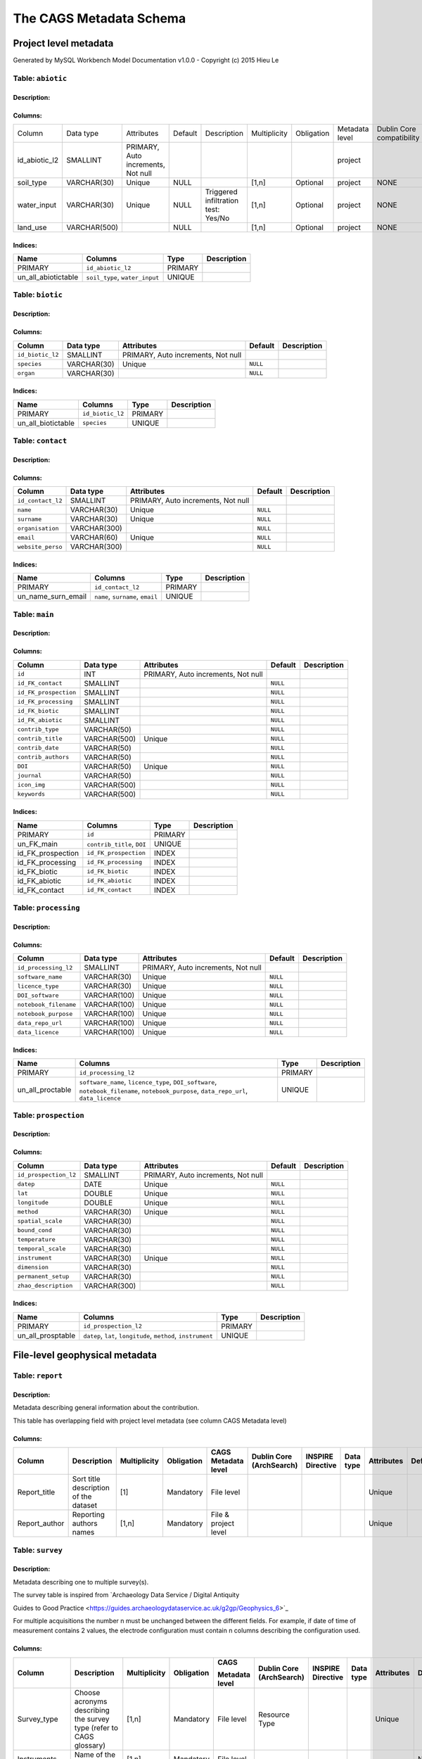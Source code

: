 *************************
The CAGS Metadata Schema
*************************

Project level metadata
======================

Generated by MySQL Workbench Model Documentation v1.0.0 - Copyright (c)
2015 Hieu Le

Table: ``abiotic``
------------------

Description:
~~~~~~~~~~~~

Columns:
~~~~~~~~

+---------------+--------------+--------------------------------------+---------+----------------------------------------+--------------+------------+----------------+---------------+---------------+
| Column        | Data type    | Attributes                           | Default | Description                            | Multiplicity | Obligation | Metadata level | Dublin Core   | INSPIRE       |
|               |              |                                      |         |                                        |              |            |                | compatibility | compatibility |
+---------------+--------------+--------------------------------------+---------+----------------------------------------+--------------+------------+----------------+---------------+---------------+
| id_abiotic_l2 | SMALLINT     | PRIMARY, Auto   increments, Not null |         |                                        |              |            | project        |               |               |
+---------------+--------------+--------------------------------------+---------+----------------------------------------+--------------+------------+----------------+---------------+---------------+
| soil_type     | VARCHAR(30)  | Unique                               | NULL    |                                        | [1,n]        | Optional   | project        | NONE          | NONE          |
+---------------+--------------+--------------------------------------+---------+----------------------------------------+--------------+------------+----------------+---------------+---------------+
| water_input   | VARCHAR(30)  | Unique                               | NULL    | Triggered infiltration test:    Yes/No | [1,n]        | Optional   | project        | NONE          | NONE          |
+---------------+--------------+--------------------------------------+---------+----------------------------------------+--------------+------------+----------------+---------------+---------------+
| land_use      | VARCHAR(500) |                                      | NULL    |                                        | [1,n]        | Optional   | project        | NONE          | NONE          |
+---------------+--------------+--------------------------------------+---------+----------------------------------------+--------------+------------+----------------+---------------+---------------+


Indices:
~~~~~~~~

+-------------------------+----------------------------------+-----------+---------------+
| Name                    | Columns                          | Type      | Description   |
+=========================+==================================+===========+===============+
| PRIMARY                 | ``id_abiotic_l2``                | PRIMARY   |               |
+-------------------------+----------------------------------+-----------+---------------+
| un\_all\_abiotictable   | ``soil_type``, ``water_input``   | UNIQUE    |               |
+-------------------------+----------------------------------+-----------+---------------+

Table: ``biotic``
-----------------

Description:
~~~~~~~~~~~~

Columns:
~~~~~~~~

+--------------------+---------------+--------------------------------------+------------+---------------+
| Column             | Data type     | Attributes                           | Default    | Description   |
+====================+===============+======================================+============+===============+
| ``id_biotic_l2``   | SMALLINT      | PRIMARY, Auto increments, Not null   |            |               |
+--------------------+---------------+--------------------------------------+------------+---------------+
| ``species``        | VARCHAR(30)   | Unique                               | ``NULL``   |               |
+--------------------+---------------+--------------------------------------+------------+---------------+
| ``organ``          | VARCHAR(30)   |                                      | ``NULL``   |               |
+--------------------+---------------+--------------------------------------+------------+---------------+

Indices:
~~~~~~~~

+------------------------+--------------------+-----------+---------------+
| Name                   | Columns            | Type      | Description   |
+========================+====================+===========+===============+
| PRIMARY                | ``id_biotic_l2``   | PRIMARY   |               |
+------------------------+--------------------+-----------+---------------+
| un\_all\_biotictable   | ``species``        | UNIQUE    |               |
+------------------------+--------------------+-----------+---------------+

Table: ``contact``
------------------

Description:
~~~~~~~~~~~~

Columns:
~~~~~~~~

+---------------------+----------------+--------------------------------------+------------+---------------+
| Column              | Data type      | Attributes                           | Default    | Description   |
+=====================+================+======================================+============+===============+
| ``id_contact_l2``   | SMALLINT       | PRIMARY, Auto increments, Not null   |            |               |
+---------------------+----------------+--------------------------------------+------------+---------------+
| ``name``            | VARCHAR(30)    | Unique                               | ``NULL``   |               |
+---------------------+----------------+--------------------------------------+------------+---------------+
| ``surname``         | VARCHAR(30)    | Unique                               | ``NULL``   |               |
+---------------------+----------------+--------------------------------------+------------+---------------+
| ``organisation``    | VARCHAR(300)   |                                      | ``NULL``   |               |
+---------------------+----------------+--------------------------------------+------------+---------------+
| ``email``           | VARCHAR(60)    | Unique                               | ``NULL``   |               |
+---------------------+----------------+--------------------------------------+------------+---------------+
| ``website_perso``   | VARCHAR(300)   |                                      | ``NULL``   |               |
+---------------------+----------------+--------------------------------------+------------+---------------+

Indices:
~~~~~~~~

+-------------------------+------------------------------------+-----------+---------------+
| Name                    | Columns                            | Type      | Description   |
+=========================+====================================+===========+===============+
| PRIMARY                 | ``id_contact_l2``                  | PRIMARY   |               |
+-------------------------+------------------------------------+-----------+---------------+
| un\_name\_surn\_email   | ``name``, ``surname``, ``email``   | UNIQUE    |               |
+-------------------------+------------------------------------+-----------+---------------+

Table: ``main``
---------------

Description:
~~~~~~~~~~~~

Columns:
~~~~~~~~

+-------------------------+----------------+--------------------------------------+------------+---------------+
| Column                  | Data type      | Attributes                           | Default    | Description   |
+=========================+================+======================================+============+===============+
| ``id``                  | INT            | PRIMARY, Auto increments, Not null   |            |               |
+-------------------------+----------------+--------------------------------------+------------+---------------+
| ``id_FK_contact``       | SMALLINT       |                                      | ``NULL``   |               |
+-------------------------+----------------+--------------------------------------+------------+---------------+
| ``id_FK_prospection``   | SMALLINT       |                                      | ``NULL``   |               |
+-------------------------+----------------+--------------------------------------+------------+---------------+
| ``id_FK_processing``    | SMALLINT       |                                      | ``NULL``   |               |
+-------------------------+----------------+--------------------------------------+------------+---------------+
| ``id_FK_biotic``        | SMALLINT       |                                      | ``NULL``   |               |
+-------------------------+----------------+--------------------------------------+------------+---------------+
| ``id_FK_abiotic``       | SMALLINT       |                                      | ``NULL``   |               |
+-------------------------+----------------+--------------------------------------+------------+---------------+
| ``contrib_type``        | VARCHAR(50)    |                                      | ``NULL``   |               |
+-------------------------+----------------+--------------------------------------+------------+---------------+
| ``contrib_title``       | VARCHAR(500)   | Unique                               | ``NULL``   |               |
+-------------------------+----------------+--------------------------------------+------------+---------------+
| ``contrib_date``        | VARCHAR(50)    |                                      | ``NULL``   |               |
+-------------------------+----------------+--------------------------------------+------------+---------------+
| ``contrib_authors``     | VARCHAR(50)    |                                      | ``NULL``   |               |
+-------------------------+----------------+--------------------------------------+------------+---------------+
| ``DOI``                 | VARCHAR(50)    | Unique                               | ``NULL``   |               |
+-------------------------+----------------+--------------------------------------+------------+---------------+
| ``journal``             | VARCHAR(50)    |                                      | ``NULL``   |               |
+-------------------------+----------------+--------------------------------------+------------+---------------+
| ``icon_img``            | VARCHAR(500)   |                                      | ``NULL``   |               |
+-------------------------+----------------+--------------------------------------+------------+---------------+
| ``keywords``            | VARCHAR(500)   |                                      | ``NULL``   |               |
+-------------------------+----------------+--------------------------------------+------------+---------------+

Indices:
~~~~~~~~

+-----------------------+------------------------------+-----------+---------------+
| Name                  | Columns                      | Type      | Description   |
+=======================+==============================+===========+===============+
| PRIMARY               | ``id``                       | PRIMARY   |               |
+-----------------------+------------------------------+-----------+---------------+
| un\_FK\_main          | ``contrib_title``, ``DOI``   | UNIQUE    |               |
+-----------------------+------------------------------+-----------+---------------+
| id\_FK\_prospection   | ``id_FK_prospection``        | INDEX     |               |
+-----------------------+------------------------------+-----------+---------------+
| id\_FK\_processing    | ``id_FK_processing``         | INDEX     |               |
+-----------------------+------------------------------+-----------+---------------+
| id\_FK\_biotic        | ``id_FK_biotic``             | INDEX     |               |
+-----------------------+------------------------------+-----------+---------------+
| id\_FK\_abiotic       | ``id_FK_abiotic``            | INDEX     |               |
+-----------------------+------------------------------+-----------+---------------+
| id\_FK\_contact       | ``id_FK_contact``            | INDEX     |               |
+-----------------------+------------------------------+-----------+---------------+

Table: ``processing``
---------------------

Description:
~~~~~~~~~~~~

Columns:
~~~~~~~~

+-------------------------+----------------+--------------------------------------+------------+---------------+
| Column                  | Data type      | Attributes                           | Default    | Description   |
+=========================+================+======================================+============+===============+
| ``id_processing_l2``    | SMALLINT       | PRIMARY, Auto increments, Not null   |            |               |
+-------------------------+----------------+--------------------------------------+------------+---------------+
| ``software_name``       | VARCHAR(30)    | Unique                               | ``NULL``   |               |
+-------------------------+----------------+--------------------------------------+------------+---------------+
| ``licence_type``        | VARCHAR(30)    | Unique                               | ``NULL``   |               |
+-------------------------+----------------+--------------------------------------+------------+---------------+
| ``DOI_software``        | VARCHAR(100)   | Unique                               | ``NULL``   |               |
+-------------------------+----------------+--------------------------------------+------------+---------------+
| ``notebook_filename``   | VARCHAR(100)   | Unique                               | ``NULL``   |               |
+-------------------------+----------------+--------------------------------------+------------+---------------+
| ``notebook_purpose``    | VARCHAR(100)   | Unique                               | ``NULL``   |               |
+-------------------------+----------------+--------------------------------------+------------+---------------+
| ``data_repo_url``       | VARCHAR(100)   | Unique                               | ``NULL``   |               |
+-------------------------+----------------+--------------------------------------+------------+---------------+
| ``data_licence``        | VARCHAR(100)   | Unique                               | ``NULL``   |               |
+-------------------------+----------------+--------------------------------------+------------+---------------+

Indices:
~~~~~~~~

+----------------------+-------------------------------------------------------------------------------------------------------------------------------------------+-----------+---------------+
| Name                 | Columns                                                                                                                                   | Type      | Description   |
+======================+===========================================================================================================================================+===========+===============+
| PRIMARY              | ``id_processing_l2``                                                                                                                      | PRIMARY   |               |
+----------------------+-------------------------------------------------------------------------------------------------------------------------------------------+-----------+---------------+
| un\_all\_proctable   | ``software_name``, ``licence_type``, ``DOI_software``, ``notebook_filename``, ``notebook_purpose``, ``data_repo_url``, ``data_licence``   | UNIQUE    |               |
+----------------------+-------------------------------------------------------------------------------------------------------------------------------------------+-----------+---------------+

Table: ``prospection``
----------------------

Description:
~~~~~~~~~~~~

Columns:
~~~~~~~~

+-------------------------+----------------+--------------------------------------+------------+---------------+
| Column                  | Data type      | Attributes                           | Default    | Description   |
+=========================+================+======================================+============+===============+
| ``id_prospection_l2``   | SMALLINT       | PRIMARY, Auto increments, Not null   |            |               |
+-------------------------+----------------+--------------------------------------+------------+---------------+
| ``datep``               | DATE           | Unique                               | ``NULL``   |               |
+-------------------------+----------------+--------------------------------------+------------+---------------+
| ``lat``                 | DOUBLE         | Unique                               | ``NULL``   |               |
+-------------------------+----------------+--------------------------------------+------------+---------------+
| ``longitude``           | DOUBLE         | Unique                               | ``NULL``   |               |
+-------------------------+----------------+--------------------------------------+------------+---------------+
| ``method``              | VARCHAR(30)    | Unique                               | ``NULL``   |               |
+-------------------------+----------------+--------------------------------------+------------+---------------+
| ``spatial_scale``       | VARCHAR(30)    |                                      | ``NULL``   |               |
+-------------------------+----------------+--------------------------------------+------------+---------------+
| ``bound_cond``          | VARCHAR(30)    |                                      | ``NULL``   |               |
+-------------------------+----------------+--------------------------------------+------------+---------------+
| ``temperature``         | VARCHAR(30)    |                                      | ``NULL``   |               |
+-------------------------+----------------+--------------------------------------+------------+---------------+
| ``temporal_scale``      | VARCHAR(30)    |                                      | ``NULL``   |               |
+-------------------------+----------------+--------------------------------------+------------+---------------+
| ``instrument``          | VARCHAR(30)    | Unique                               | ``NULL``   |               |
+-------------------------+----------------+--------------------------------------+------------+---------------+
| ``dimension``           | VARCHAR(30)    |                                      | ``NULL``   |               |
+-------------------------+----------------+--------------------------------------+------------+---------------+
| ``permanent_setup``     | VARCHAR(30)    |                                      | ``NULL``   |               |
+-------------------------+----------------+--------------------------------------+------------+---------------+
| ``zhao_description``    | VARCHAR(300)   |                                      | ``NULL``   |               |
+-------------------------+----------------+--------------------------------------+------------+---------------+

Indices:
~~~~~~~~

+-----------------------+-----------------------------------------------------------------+-----------+---------------+
| Name                  | Columns                                                         | Type      | Description   |
+=======================+=================================================================+===========+===============+
| PRIMARY               | ``id_prospection_l2``                                           | PRIMARY   |               |
+-----------------------+-----------------------------------------------------------------+-----------+---------------+
| un\_all\_prosptable   | ``datep``, ``lat``, ``longitude``, ``method``, ``instrument``   | UNIQUE    |               |
+-----------------------+-----------------------------------------------------------------+-----------+---------------+


File-level geophysical metadata
===============================


Table: ``report``
-----------------

Description: 
~~~~~~~~~~~~

Metadata describing general information about the contribution.

This table has overlapping field with project level metadata (see column
CAGS Metadata level)

Columns:
~~~~~~~~

+------------------+------------------------------------------+-----------------+---------------+-------------------------+-----------------------------+----------------------+--------------+---------------+------------+
|                  |                                          |                 |               |                         |                             |                      |              |               |            |
| Column           | Description                              | Multiplicity    | Obligation    | CAGS Metadata level     | Dublin Core (ArchSearch)    | INSPIRE Directive    | Data type    | Attributes    | Default    |
+==================+==========================================+=================+===============+=========================+=============================+======================+==============+===============+============+
|                  |                                          |                 |               |                         |                             |                      |              |               |            |
| Report_title     | Sort title description of the dataset    | [1]             | Mandatory     | File level              |                             |                      |              | Unique        |            |
+------------------+------------------------------------------+-----------------+---------------+-------------------------+-----------------------------+----------------------+--------------+---------------+------------+
|                  |                                          |                 |               |                         |                             |                      |              |               |            |
| Report_author    | Reporting authors names                  | [1,n]           | Mandatory     | File & project level    |                             |                      |              | Unique        |            |
+------------------+------------------------------------------+-----------------+---------------+-------------------------+-----------------------------+----------------------+--------------+---------------+------------+


Table: ``survey``
-----------------

.. _description-1:


Description: 
~~~~~~~~~~~~

Metadata describing one to multiple survey(s).

The survey table is inspired from \`Archaeology Data Service / Digital
Antiquity

Guides to Good Practice
<https://guides.archaeologydataservice.ac.uk/g2gp/Geophysics_6>`\_

For multiple acquisitions the number n must be unchanged between the
different fields. For example, if date of time of measurement contains 2
values, the electrode configuration must contain n columns describing
the configuration used.

.. _columns-1:

Columns:
~~~~~~~~

+--------------------+--------------------------------------------------------------------------+-----------------+---------------+---------------------+-------------------------------+------------------------+----------------+---------------+------------+
|                    |                                                                          |                 |               |                     |                               |                        |                |               |            |
| Column             | Description                                                              | Multiplicity    | Obligation    | CAGS                | Dublin   Core (ArchSearch)    | INSPIRE   Directive    | Data   type    | Attributes    | Default    |
|                    |                                                                          |                 |               |                     |                               |                        |                |               |            |
|                    |                                                                          |                 |               | Metadata   level    |                               |                        |                |               |            |
+====================+==========================================================================+=================+===============+=====================+===============================+========================+================+===============+============+
|                    |                                                                          |                 |               |                     |                               |                        |                |               |            |
|  Survey_type       | Choose acronyms describing the survey   type (refer to CAGS glossary)    | [1,n]           | Mandatory     | File level          | Resource Type                 |                        |                | Unique        |            |
+--------------------+--------------------------------------------------------------------------+-----------------+---------------+---------------------+-------------------------------+------------------------+----------------+---------------+------------+
|                    |                                                                          |                 |               |                     |                               |                        |                |               |            |
| Instruments        | Name of the instrument(s)                                                | [1,n]           | Mandatory     | File level          |                               |                        |                |               | NULL       |
+--------------------+--------------------------------------------------------------------------+-----------------+---------------+---------------------+-------------------------------+------------------------+----------------+---------------+------------+
|                    |                                                                          |                 |               |                     |                               |                        |                |               |            |
| Choice_survey      | Text explaining shortly the motivation of   using the method(s)          | [1,n]           | Optional      | File level          |                               |                        |                |               | NULL       |
+--------------------+--------------------------------------------------------------------------+-----------------+---------------+---------------------+-------------------------------+------------------------+----------------+---------------+------------+
|                    |                                                                          |                 |               |                     |                               |                        |                |               |            |
|  Area              | Total surface investigated (m2)                                          | [1,n]           | Optional      | File level          |                               |                        |                |               | NULL       |
+--------------------+--------------------------------------------------------------------------+-----------------+---------------+---------------------+-------------------------------+------------------------+----------------+---------------+------------+
|                    |                                                                          |                 |               |                     |                               |                        |                |               |            |
|  Add_remarks       | Free text for additional remarks                                         | [1]             | Optional      | File level          |                               |                        |                |               | NULL       |
+--------------------+--------------------------------------------------------------------------+-----------------+---------------+---------------------+-------------------------------+------------------------+----------------+---------------+------------+


Table: ``ERT metadata``
----------------------

.. _description-2:


Description: 
~~~~~~~~~~~~

Metadata describing one to multiple (n) ERT surveys.

For multiple acquisitions the number n must be unchanged between the
different fields. For example, if date of time of measurement contains 2
values, the electrode configuration must contain n columns describing
the configuration used.

.. _columns-3:

Columns:
~~~~~~~~
+-----------------+--------------------------------------------+-----------------+---------------+-------------------+-----------------------------+----------------------+--------------+---------------+------------+
|                 |                                            |                 |               |                   |                             |                      |              |               |            |
| Column          | Description                                | Multiplicity    | Obligation    | CAGS              | Dublin Core (ArchSearch)    | INSPIRE Directive    | Data type    | Attributes    | Default    |
|                 |                                            |                 |               |                   |                             |                      |              |               |            |
|                 |                                            |                 |               | Metadata level    |                             |                      |              |               |            |
+=================+============================================+=================+===============+===================+=============================+======================+==============+===============+============+
|                 |                                            |                 |               |                   |                             |                      |              |               |            |
| Date_measure    | Date(s) of the measurement (dd/mm/aaaa)    | [n]             | Mandatory     | File level        |                             |                      |              | Unique        |            |
+-----------------+--------------------------------------------+-----------------+---------------+-------------------+-----------------------------+----------------------+--------------+---------------+------------+
|                 |                                            |                 |               |                   |                             |                      |              |               |            |
| Time_measure    | Time(s) of the measurement (hh:mm)         | [m,n]           | Mandatory     | File level        |                             |                      |              |               | NULL       |
+-----------------+--------------------------------------------+-----------------+---------------+-------------------+-----------------------------+----------------------+--------------+---------------+------------+
|                 |                                            |                 |               |                   |                             |                      |              |               |            |
| Elec_conf       | Electrode   configuration                  | [m,n]           | Optional      | File   level      |                             |                      |              |               | NULL       |
+-----------------+--------------------------------------------+-----------------+---------------+-------------------+-----------------------------+----------------------+--------------+---------------+------------+
|                 |                                            |                 |               |                   |                             |                      |              |               |            |
| Elec_spacing    | Electrode spacing                          | [m,n]           | Optional      | File level        |                             |                      |              |               | NULL       |
+-----------------+--------------------------------------------+-----------------+---------------+-------------------+-----------------------------+----------------------+--------------+---------------+------------+

Table: ``EM metadata``
----------------------

.. _description-3:


Description: 
~~~~~~~~~~~~

Metadata describing one to multiple (n) EM surveys.

For multiple acquisitions the number n must be unchanged between the
different fields. For example, if date of measurements contains 2
values, the coil configuration must contain n columns and m lines
describing the coil configuration used.

.. _columns-4:

Columns:
~~~~~~~~
+------------------+-----------------------------------------------------------------------+-----------------+---------------+-------------------+-----------------------------+----------------------+--------------+---------------+------------+
|                  |                                                                       |                 |               |                   |                             |                      |              |               |            |
| Column           | Description                                                           | Multiplicity    | Obligation    | CAGS              | Dublin Core (ArchSearch)    | INSPIRE Directive    | Data type    | Attributes    | Default    |
|                  |                                                                       |                 |               |                   |                             |                      |              |               |            |
|                  |                                                                       |                 |               | Metadata level    |                             |                      |              |               |            |
+==================+=======================================================================+=================+===============+===================+=============================+======================+==============+===============+============+
|                  |                                                                       |                 |               |                   |                             |                      |              |               |            |
| Date_measure     | Date(s) of the measurement (dd/mm/aaaa)                               | [1,n]           | Mandatory     | File level        |                             |                      |              | Unique        |            |
+------------------+-----------------------------------------------------------------------+-----------------+---------------+-------------------+-----------------------------+----------------------+--------------+---------------+------------+
|                  |                                                                       |                 |               |                   |                             |                      |              |               |            |
| Coil_conf        | Coil configuation                                                     | [m,n]           | Optional      | File level        |                             |                      |              |               | NULL       |
+------------------+-----------------------------------------------------------------------+-----------------+---------------+-------------------+-----------------------------+----------------------+--------------+---------------+------------+
|                  |                                                                       |                 |               |                   |                             |                      |              |               |            |
| Read_interval    | If automatic time sampling, time steps   between different reading    | [m,n]           | Optional      | File level        |                             |                      |              |               | NULL       |
+------------------+-----------------------------------------------------------------------+-----------------+---------------+-------------------+-----------------------------+----------------------+--------------+---------------+------------+

Table: ``data quality assessment metadata``
-------------------------------------------

.. _description-4:


Description: 
~~~~~~~~~~~~

.. _columns-5:

Columns:
~~~~~~~~
+------------------------------+------------------------------------------------------------+-----------------+--------------------------------------------+-------------------+-----------------------------+----------------------+--------------+---------------+------------+
|                              |                                                            |                 |                                            |                   |                             |                      |              |               |            |
| Column                       | Description                                                | Multiplicity    | Obligation                                 | CAGS              | Dublin Core (ArchSearch)    | INSPIRE Directive    | Data type    | Attributes    | Default    |
|                              |                                                            |                 |                                            |                   |                             |                      |              |               |            |
|                              |                                                            |                 |                                            | Metadata level    |                             |                      |              |               |            |
+==============================+============================================================+=================+============================================+===================+=============================+======================+==============+===============+============+
|                              |                                                            |                 |                                            |                   |                             |                      |              |               |            |
|  Peer_reviewed               | True if the dataset has been   peer-reviewed               | [1]             | Mandatory                                  | File level        |                             |                      |              | Unique        |            |
+------------------------------+------------------------------------------------------------+-----------------+--------------------------------------------+-------------------+-----------------------------+----------------------+--------------+---------------+------------+
|                              |                                                            |                 |                                            |                   |                             |                      |              |               |            |
|  Peer_reviewer_contact       | Contact of reviewer                                        | [1,n]           | Mandatory only if peer_reviewed is True    |                   |                             |                      |              | Unique        | NULL       |
+------------------------------+------------------------------------------------------------+-----------------+--------------------------------------------+-------------------+-----------------------------+----------------------+--------------+---------------+------------+
|                              |                                                            |                 |                                            |                   |                             |                      |              |               |            |
|  Replicate_datasets          | Number of replicates datasets                              | [1,n]           | Optional                                   |                   |                             |                      |              |               | NULL       |
+------------------------------+------------------------------------------------------------+-----------------+--------------------------------------------+-------------------+-----------------------------+----------------------+--------------+---------------+------------+
|                              |                                                            |                 |                                            |                   |                             |                      |              |               |            |
|  Comparison_ref_data         | The dataset has been compared with   reference datasets    | [1,n]           | Optional                                   |                   |                             |                      |              |               | NULL       |
+------------------------------+------------------------------------------------------------+-----------------+--------------------------------------------+-------------------+-----------------------------+----------------------+--------------+---------------+------------+
|                              |                                                            |                 |                                            |                   |                             |                      |              |               |            |
|  Ref_data                    | DOI of reference dataset                                   | [1,n]           | Optional                                   |                   |                             |                      |              |               | NULL       |
+------------------------------+------------------------------------------------------------+-----------------+--------------------------------------------+-------------------+-----------------------------+----------------------+--------------+---------------+------------+
.. _section-1:

Table: ``sampling``
-------------------

.. _description-5:

Description: 
~~~~~~~~~~~~

.. _columns-6:

Columns:
~~~~~~~~

================= ===== ======== ==========
Sampling position  [1,n] Optional File level     
================= ===== ======== ==========

.. _section-2:
